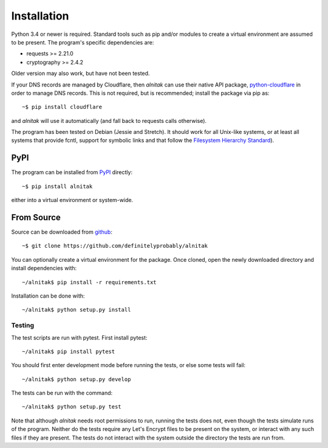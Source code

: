 
.. _Installation:

Installation
============

Python 3.4 or newer is required. Standard tools such as pip and/or modules to
create a virtual environment are assumed to be present.
The program's specific dependencies are:

* requests >= 2.21.0
* cryptography >= 2.4.2

Older version may also work, but have not been tested.

If your DNS records are managed by Cloudflare, then *alnitak* can use their
native API package,
`python-cloudflare <https://github.com/cloudflare/python-cloudflare>`_
in order to manage DNS records. This is not required, but is recommended;
install the package via pip as::

    ~$ pip install cloudflare

and *alnitak* will use it automatically (and fall back to requests calls
otherwise).

The program has been tested on Debian (Jessie and Stretch).
It should work for all Unix-like systems, or at least all systems that provide
fcntl, support for symbolic links and that follow the
`Filesystem Hierarchy Standard <https://wiki.linuxfoundation.org/lsb/fhs>`_).

PyPI
####

The program can be installed from `PyPI <https://pypi.org/project/alnitak/>`_
directly::

    ~$ pip install alnitak

either into a virtual environment or system-wide.

From Source
###########

Source can be downloaded from
`github <https://github.com/definitelyprobably/alnitak>`_::

    ~$ git clone https://github.com/definitelyprobably/alnitak

You can optionally create a virtual environment for the package. Once cloned,
open the newly downloaded directory and install dependencies with::

    ~/alnitak$ pip install -r requirements.txt

Installation can be done with::

    ~/alnitak$ python setup.py install

Testing
*******

The test scripts are run with pytest. First install pytest::

    ~/alnitak$ pip install pytest

You should first enter development mode before running the tests, or else
some tests will fail::

    ~/alnitak$ python setup.py develop

The tests can be run with the command::

    ~/alnitak$ python setup.py test

Note that although *alnitak* needs root permissions to run, running the
tests does not, even though the tests simulate runs of the program.
Neither do the tests require any Let's Encrypt files to be present on the
system, or interact with any such files if they are present. The tests do not
interact with the system outside the directory the tests are run from.

